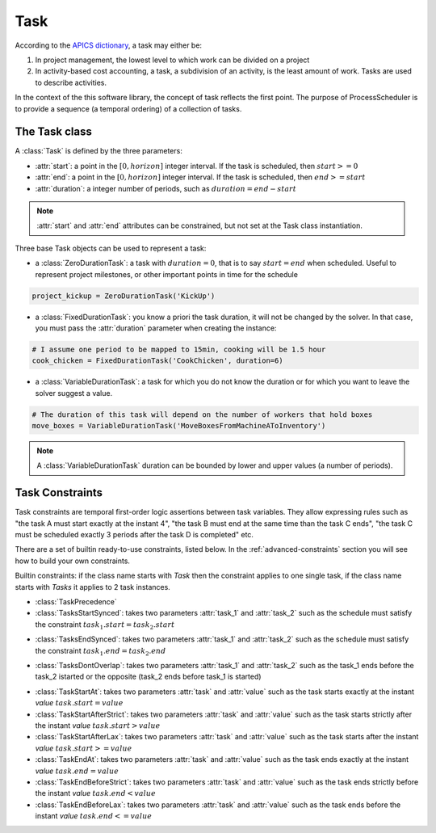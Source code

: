 Task
====

According to the `APICS dictionary <http://www.apics.org/>`_, a task may either be:

1. In project management, the lowest level to which work can be divided on a project

2. In activity-based cost accounting, a task, a subdivision of an activity, is the least amount of work. Tasks are used to describe activities.

In the context of the this software library, the concept of task reflects the first point. The purpose of ProcessScheduler is to provide a sequence (a temporal ordering) of a collection of tasks.

The Task class
--------------

A :class:`Task` is defined by the three parameters:

- :attr:`start`: a point in the :math:`[0, horizon]` integer interval. If the task is scheduled, then :math:`start>=0`

- :attr:`end`: a point in the :math:`[0, horizon]` integer interval. If the task is scheduled, then :math:`end>=start`

- :attr:`duration`: a integer number of periods, such as :math:`duration=end-start`

.. image:: img/Task.svg
    :align: center
    :width: 90%

.. note::
  :attr:`start` and :attr:`end` attributes can be constrained, but not set at the Task class instantiation.

Three base Task objects can be used to represent a task:

- a :class:`ZeroDurationTask`: a task with :math:`duration=0`, that is to say :math:`start=end` when scheduled. Useful to represent project milestones, or other important points in time for the schedule

.. code-block:: python

    project_kickup = ZeroDurationTask('KickUp')

- a :class:`FixedDurationTask`: you know a priori the task duration, it will not be changed by the solver. In that case, you must pass the :attr:`duration` parameter when creating the instance:

.. code-block:: python

    # I assume one period to be mapped to 15min, cooking will be 1.5 hour
    cook_chicken = FixedDurationTask('CookChicken', duration=6)

- a :class:`VariableDurationTask`: a task for which you do not know the duration or for which you want to leave the solver suggest a value.

.. code-block:: python

    # The duration of this task will depend on the number of workers that hold boxes
    move_boxes = VariableDurationTask('MoveBoxesFromMachineAToInventory')

.. note::
  A :class:`VariableDurationTask` duration can be bounded by lower and upper values (a number of periods).


Task Constraints
----------------
Task constraints are temporal first-order logic assertions between task variables. They allow expressing rules such as "the task A must start exactly at the instant 4", "the task B must end at the same time than the task C ends", "the task C must be scheduled exactly 3 periods after the task D is completed" etc.

There are a set of builtin ready-to-use constraints, listed below. In the :ref:`advanced-constraints` section you will see how to build your own constraints.

Builtin constraints: if the class name starts with *Task* then the constraint applies to one single task, if the class name starts with *Tasks* it applies to 2 task instances.

- :class:`TaskPrecedence`

- :class:`TasksStartSynced`: takes two parameters :attr:`task_1` and :attr:`task_2` such as the schedule must satisfy the constraint :math:`task_1.start = task_2.start`

.. image:: img/TasksStartSynced.svg
    :align: center
    :width: 90%

- :class:`TasksEndSynced`: takes two parameters :attr:`task_1` and :attr:`task_2` such as the schedule must satisfy the constraint :math:`task_1.end = task_2.end`

.. image:: img/TasksEndSynced.svg
    :align: center
    :width: 90%

- :class:`TasksDontOverlap`: takes two parameters :attr:`task_1` and :attr:`task_2` such as the task_1 ends before the task_2 istarted or the opposite (task_2 ends before task_1 is started)

.. image:: img/TasksDontOverlap.svg
    :align: center
    :width: 90%

- :class:`TaskStartAt`: takes two parameters :attr:`task` and :attr:`value` such as the task starts exactly at the instant *value* :math:`task.start = value`

- :class:`TaskStartAfterStrict`: takes two parameters :attr:`task` and :attr:`value` such as the task starts strictly after the instant *value* :math:`task.start > value`

- :class:`TaskStartAfterLax`: takes two parameters :attr:`task` and :attr:`value` such as the task starts after the instant *value* :math:`task.start >= value`

- :class:`TaskEndAt`: takes two parameters :attr:`task` and :attr:`value` such as the task ends exactly at the instant *value* :math:`task.end = value`

- :class:`TaskEndBeforeStrict`: takes two parameters :attr:`task` and :attr:`value` such as the task ends strictly before the instant *value* :math:`task.end < value`

- :class:`TaskEndBeforeLax`: takes two parameters :attr:`task` and :attr:`value` such as the task ends before the instant *value* :math:`task.end <= value`
